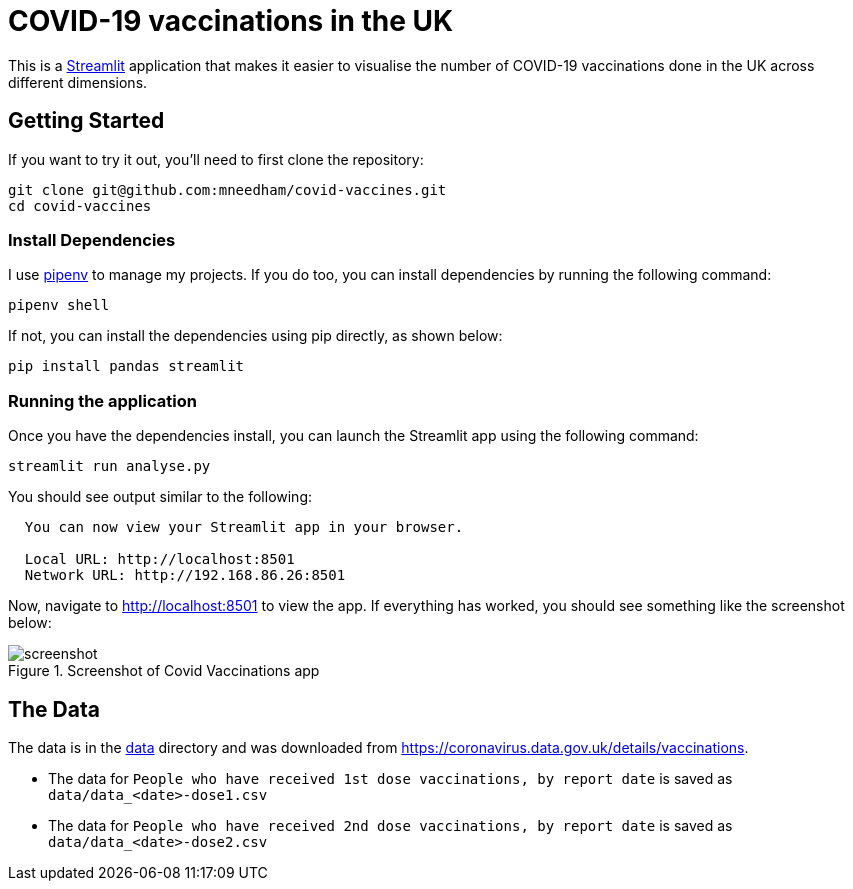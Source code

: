 = COVID-19 vaccinations in the UK

This is a https://streamlit.io/[Streamlit^] application that makes it easier to visualise the number of COVID-19 vaccinations done in the UK across different dimensions.

== Getting Started

If you want to try it out, you'll need to first clone the repository:

```
git clone git@github.com:mneedham/covid-vaccines.git
cd covid-vaccines
```

=== Install Dependencies

I use https://pypi.org/project/pipenv/[pipenv^] to manage my projects.
If you do too, you can install dependencies by running the following command:

```
pipenv shell
```

If not, you can install the dependencies using pip directly, as shown below:

```
pip install pandas streamlit 
```

=== Running the application

Once you have the dependencies install, you can launch the Streamlit app using the following command:

```
streamlit run analyse.py
```

You should see output similar to the following:

```
  You can now view your Streamlit app in your browser.

  Local URL: http://localhost:8501
  Network URL: http://192.168.86.26:8501
```

Now, navigate to http://localhost:8501 to view the app.
If everything has worked, you should see something like the screenshot below:

.Screenshot of Covid Vaccinations app
image::screenshot.png[title="Screenshot of Covid Vaccinations app"]

== The Data

The data is in the https://github.com/mneedham/covid-vaccines/tree/main/data[data] directory and was downloaded from https://coronavirus.data.gov.uk/details/vaccinations. 

* The data for `People who have received 1st dose vaccinations, by report date` is saved as `data/data_<date>-dose1.csv`
* The data for `People who have received 2nd dose vaccinations, by report date` is saved as `data/data_<date>-dose2.csv`

